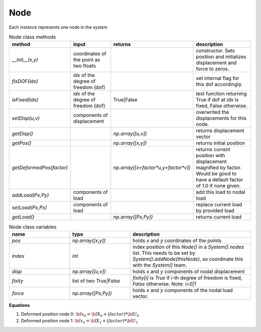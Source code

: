 Node
=============

Each instance represents one node in the system

.. list-table:: Node class methods
   :widths: 25 25 25 50
   :header-rows: 1

   * - method
     - input
     - returns
     - description
   * - `__init__(x,y)`
     - coordinates of the point as two floats
     - 
     - constructor. Sets position and initializes displacement and force to zeros.
   * - `fixDOF(idx)`
     - `idx` of the degree of freedom (dof)
     - 
     - set internal flag for this dof accordingly.
   * - `isFixed(idx)`
     - `idx` of the degree of freedom (dof)
     - True|False
     - test function returning True if dof at `idx` is fixed, False otherwise.
   * - `setDisp(u,v)`
     - components of displacement
     - 
     - overwrited the displacements for this node.
   * - `getDisp()`
     - 
     - `np.array([u,v])`
     - returns displacement vector
   * - `getPos()`
     - 
     - `np.array([x,y])`
     - returns initial position
   * - `getDeformedPos(factor)`
     - 
     - `np.array([x+factor*u,y+factor*v])`
     - returns current position with displacement magnified by factor.  Would be good to have
       a default factor of 1.0 if none given.
   * - `addLoad(Px,Py)`
     - components of load
     - 
     - add this load to nodal load
   * - `setLoad(Px,Px)`
     - components of load
     - 
     - replace current load by provided load
   * - `getLoad()`
     - 
     - `np.array([Px,Py])`
     - returns current load


.. list-table:: Node class variables
   :widths: 25 25 50
   :header-rows: 1

   * - name
     - type
     - description
   * - `pos`
     - `np.array([x,y])`
     - holds `x` and `y` coordinates of the points
   * - `index`
     - `int`
     - index position of this `Node()` in a `System().nodes` list.  This needs to be set by
       `System().addNode(thisNode)`, so coordinate this with the `System()` team.
   * - `disp`
     - `np.array([u,v])`
     - holds `x` and `y` components of nodal displacement
   * - `fixity`
     - list of two `True|False`
     - `fixity[i]` is `True` if `i`-th degree of freedom is fixed, `False` otherwise.  Note:
       `i=0|1`
   * - `force`
     - `np.array([Px,Py])`
     - holds `x` and `y` components of the
       nodal load vector.


**Equations**

1. Deformed position node 0: :math:`{\bf x}_0 = {\bf X}_0 + (factor)*{\bf U}_0`
#. Deformed position node 1: :math:`{\bf x}_1 = {\bf X}_1 + (factor)*{\bf U}_1`

